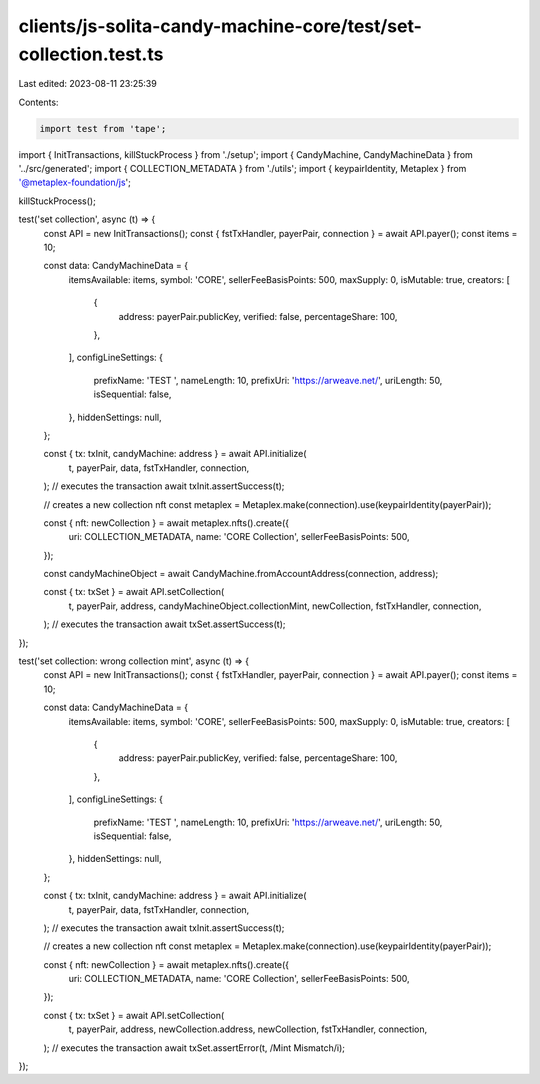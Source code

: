 clients/js-solita-candy-machine-core/test/set-collection.test.ts
================================================================

Last edited: 2023-08-11 23:25:39

Contents:

.. code-block:: ts

    import test from 'tape';
import { InitTransactions, killStuckProcess } from './setup';
import { CandyMachine, CandyMachineData } from '../src/generated';
import { COLLECTION_METADATA } from './utils';
import { keypairIdentity, Metaplex } from '@metaplex-foundation/js';

killStuckProcess();

test('set collection', async (t) => {
  const API = new InitTransactions();
  const { fstTxHandler, payerPair, connection } = await API.payer();
  const items = 10;

  const data: CandyMachineData = {
    itemsAvailable: items,
    symbol: 'CORE',
    sellerFeeBasisPoints: 500,
    maxSupply: 0,
    isMutable: true,
    creators: [
      {
        address: payerPair.publicKey,
        verified: false,
        percentageShare: 100,
      },
    ],
    configLineSettings: {
      prefixName: 'TEST ',
      nameLength: 10,
      prefixUri: 'https://arweave.net/',
      uriLength: 50,
      isSequential: false,
    },
    hiddenSettings: null,
  };

  const { tx: txInit, candyMachine: address } = await API.initialize(
    t,
    payerPair,
    data,
    fstTxHandler,
    connection,
  );
  // executes the transaction
  await txInit.assertSuccess(t);

  // creates a new collection nft
  const metaplex = Metaplex.make(connection).use(keypairIdentity(payerPair));

  const { nft: newCollection } = await metaplex.nfts().create({
    uri: COLLECTION_METADATA,
    name: 'CORE Collection',
    sellerFeeBasisPoints: 500,
  });

  const candyMachineObject = await CandyMachine.fromAccountAddress(connection, address);

  const { tx: txSet } = await API.setCollection(
    t,
    payerPair,
    address,
    candyMachineObject.collectionMint,
    newCollection,
    fstTxHandler,
    connection,
  );
  // executes the transaction
  await txSet.assertSuccess(t);
});

test('set collection: wrong collection mint', async (t) => {
  const API = new InitTransactions();
  const { fstTxHandler, payerPair, connection } = await API.payer();
  const items = 10;

  const data: CandyMachineData = {
    itemsAvailable: items,
    symbol: 'CORE',
    sellerFeeBasisPoints: 500,
    maxSupply: 0,
    isMutable: true,
    creators: [
      {
        address: payerPair.publicKey,
        verified: false,
        percentageShare: 100,
      },
    ],
    configLineSettings: {
      prefixName: 'TEST ',
      nameLength: 10,
      prefixUri: 'https://arweave.net/',
      uriLength: 50,
      isSequential: false,
    },
    hiddenSettings: null,
  };

  const { tx: txInit, candyMachine: address } = await API.initialize(
    t,
    payerPair,
    data,
    fstTxHandler,
    connection,
  );
  // executes the transaction
  await txInit.assertSuccess(t);

  // creates a new collection nft
  const metaplex = Metaplex.make(connection).use(keypairIdentity(payerPair));

  const { nft: newCollection } = await metaplex.nfts().create({
    uri: COLLECTION_METADATA,
    name: 'CORE Collection',
    sellerFeeBasisPoints: 500,
  });

  const { tx: txSet } = await API.setCollection(
    t,
    payerPair,
    address,
    newCollection.address,
    newCollection,
    fstTxHandler,
    connection,
  );
  // executes the transaction
  await txSet.assertError(t, /Mint Mismatch/i);
});


